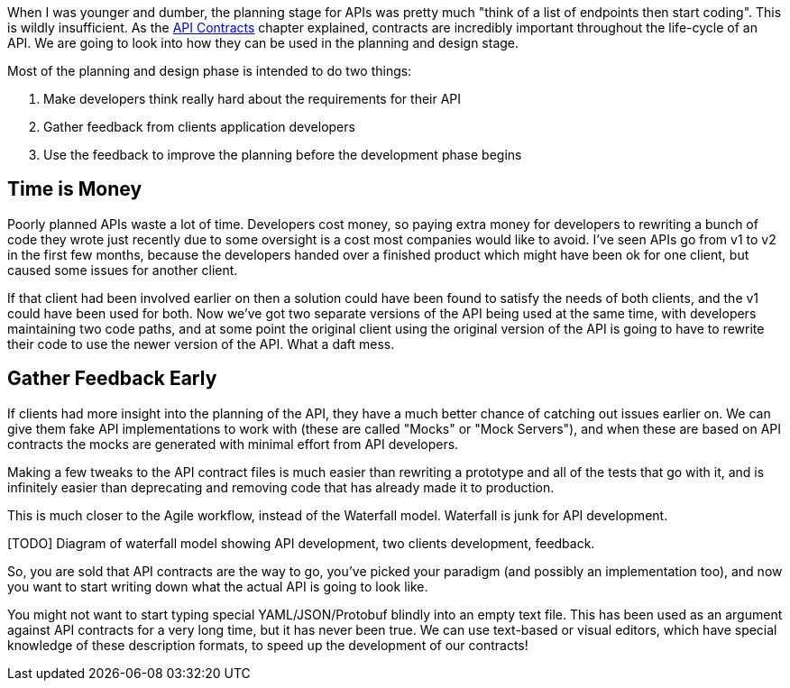 When I was younger and dumber, the planning stage for APIs was pretty much "think of a list of endpoints then start coding". This is wildly insufficient. As the <<theory-contracts,API Contracts>> chapter explained, contracts are incredibly important throughout the life-cycle of an API. We are going to look into how they can be used in the planning and design stage.

Most of the planning and design phase is intended to do two things:

1. Make developers think really hard about the requirements for their API
2. Gather feedback from clients application developers
3. Use the feedback to improve the planning before the development phase begins

== Time is Money

Poorly planned APIs waste a lot of time. Developers cost money, so paying extra money for developers to rewriting a bunch of code they wrote just recently due to some oversight is a cost most companies would like to avoid. I've seen APIs go from v1 to v2 in the first few months, because the developers handed over a finished product which might have been ok for one client, but caused some issues for another client.

If that client had been involved earlier on then a solution could have been found to satisfy the needs of both clients, and the v1 could have been used for both. Now we've got two separate versions of the API being used at the same time, with developers maintaining two code paths, and at some point the original client using the original version of the API is going to have to rewrite their code to use the newer version of the API. What a daft mess.

== Gather Feedback Early

If clients had more insight into the planning of the API, they have a much better chance of catching out issues earlier on. We can give them fake API implementations to work with (these are called "Mocks" or "Mock Servers"), and when these are based on API contracts the mocks are generated with minimal effort from API developers.

Making a few tweaks to the API contract files is much easier than rewriting a prototype and all of the tests that go with it, and is infinitely easier than deprecating and removing code that has already made it to production.

This is much closer to the Agile workflow, instead of the Waterfall model. Waterfall is junk for API development.

[TODO] Diagram of waterfall model showing API development, two clients development, feedback.

So, you are sold that API contracts are the way to go, you've picked your paradigm (and possibly an implementation too), and now you want to start writing down what the actual API is going to look like.

You might not want to start typing special YAML/JSON/Protobuf blindly into an empty text file. This has been used as an argument against API contracts for a very long time, but it has never been true. We can use text-based or visual editors, which have special knowledge of these description formats, to speed up the development of our contracts!